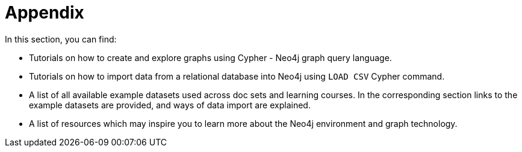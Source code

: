 [[appendix]]
= Appendix
:description: Cypher tutorials, example datasets, resources, data import tutorials 

In this section, you can find:

* Tutorials on how to create and explore graphs using Cypher - Neo4j graph query language.
* Tutorials on how to import data from a relational database into Neo4j using `LOAD CSV` Cypher command. 
* A list of all available example datasets used across doc sets and learning courses. In the corresponding section links to the example datasets are provided, and ways of data import are explained.
* A list of resources which may inspire you to learn more about the Neo4j environment and graph technology. 
 
// Here we can place: 
// the Getting Started resources, 
// links to the GraphAcademy courses, 
// links to the Developer blog posts, 
// links to the Knowledge Base articles or description of them.
// Browser Guides list. Should be located here or not?
